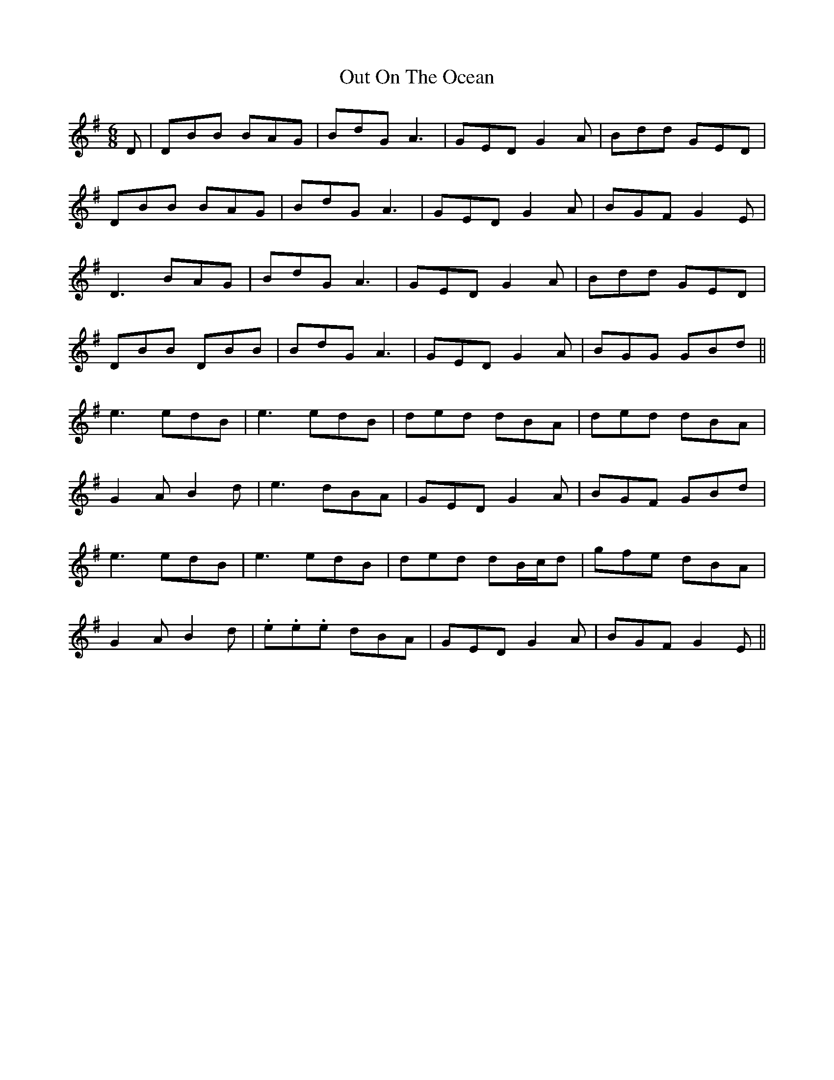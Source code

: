 X: 30868
T: Out On The Ocean
R: jig
M: 6/8
K: Gmajor
D|DBB BAG|BdG A3|GED G2A|Bdd GED|
DBB BAG|BdG A3|GED G2A|BGF G2E|
D3 BAG|BdG A3|GED G2A|Bdd GED|
DBB DBB|BdG A3|GED G2A|BGG GBd||
e3 edB|e3 edB|ded dBA|ded dBA|
G2A B2d|e3 dBA|GED G2A|BGF GBd|
e3 edB|e3 edB|ded dB/c/d|gfe dBA|
G2A B2d|.e.e.e dBA|GED G2A|BGF G2E||

